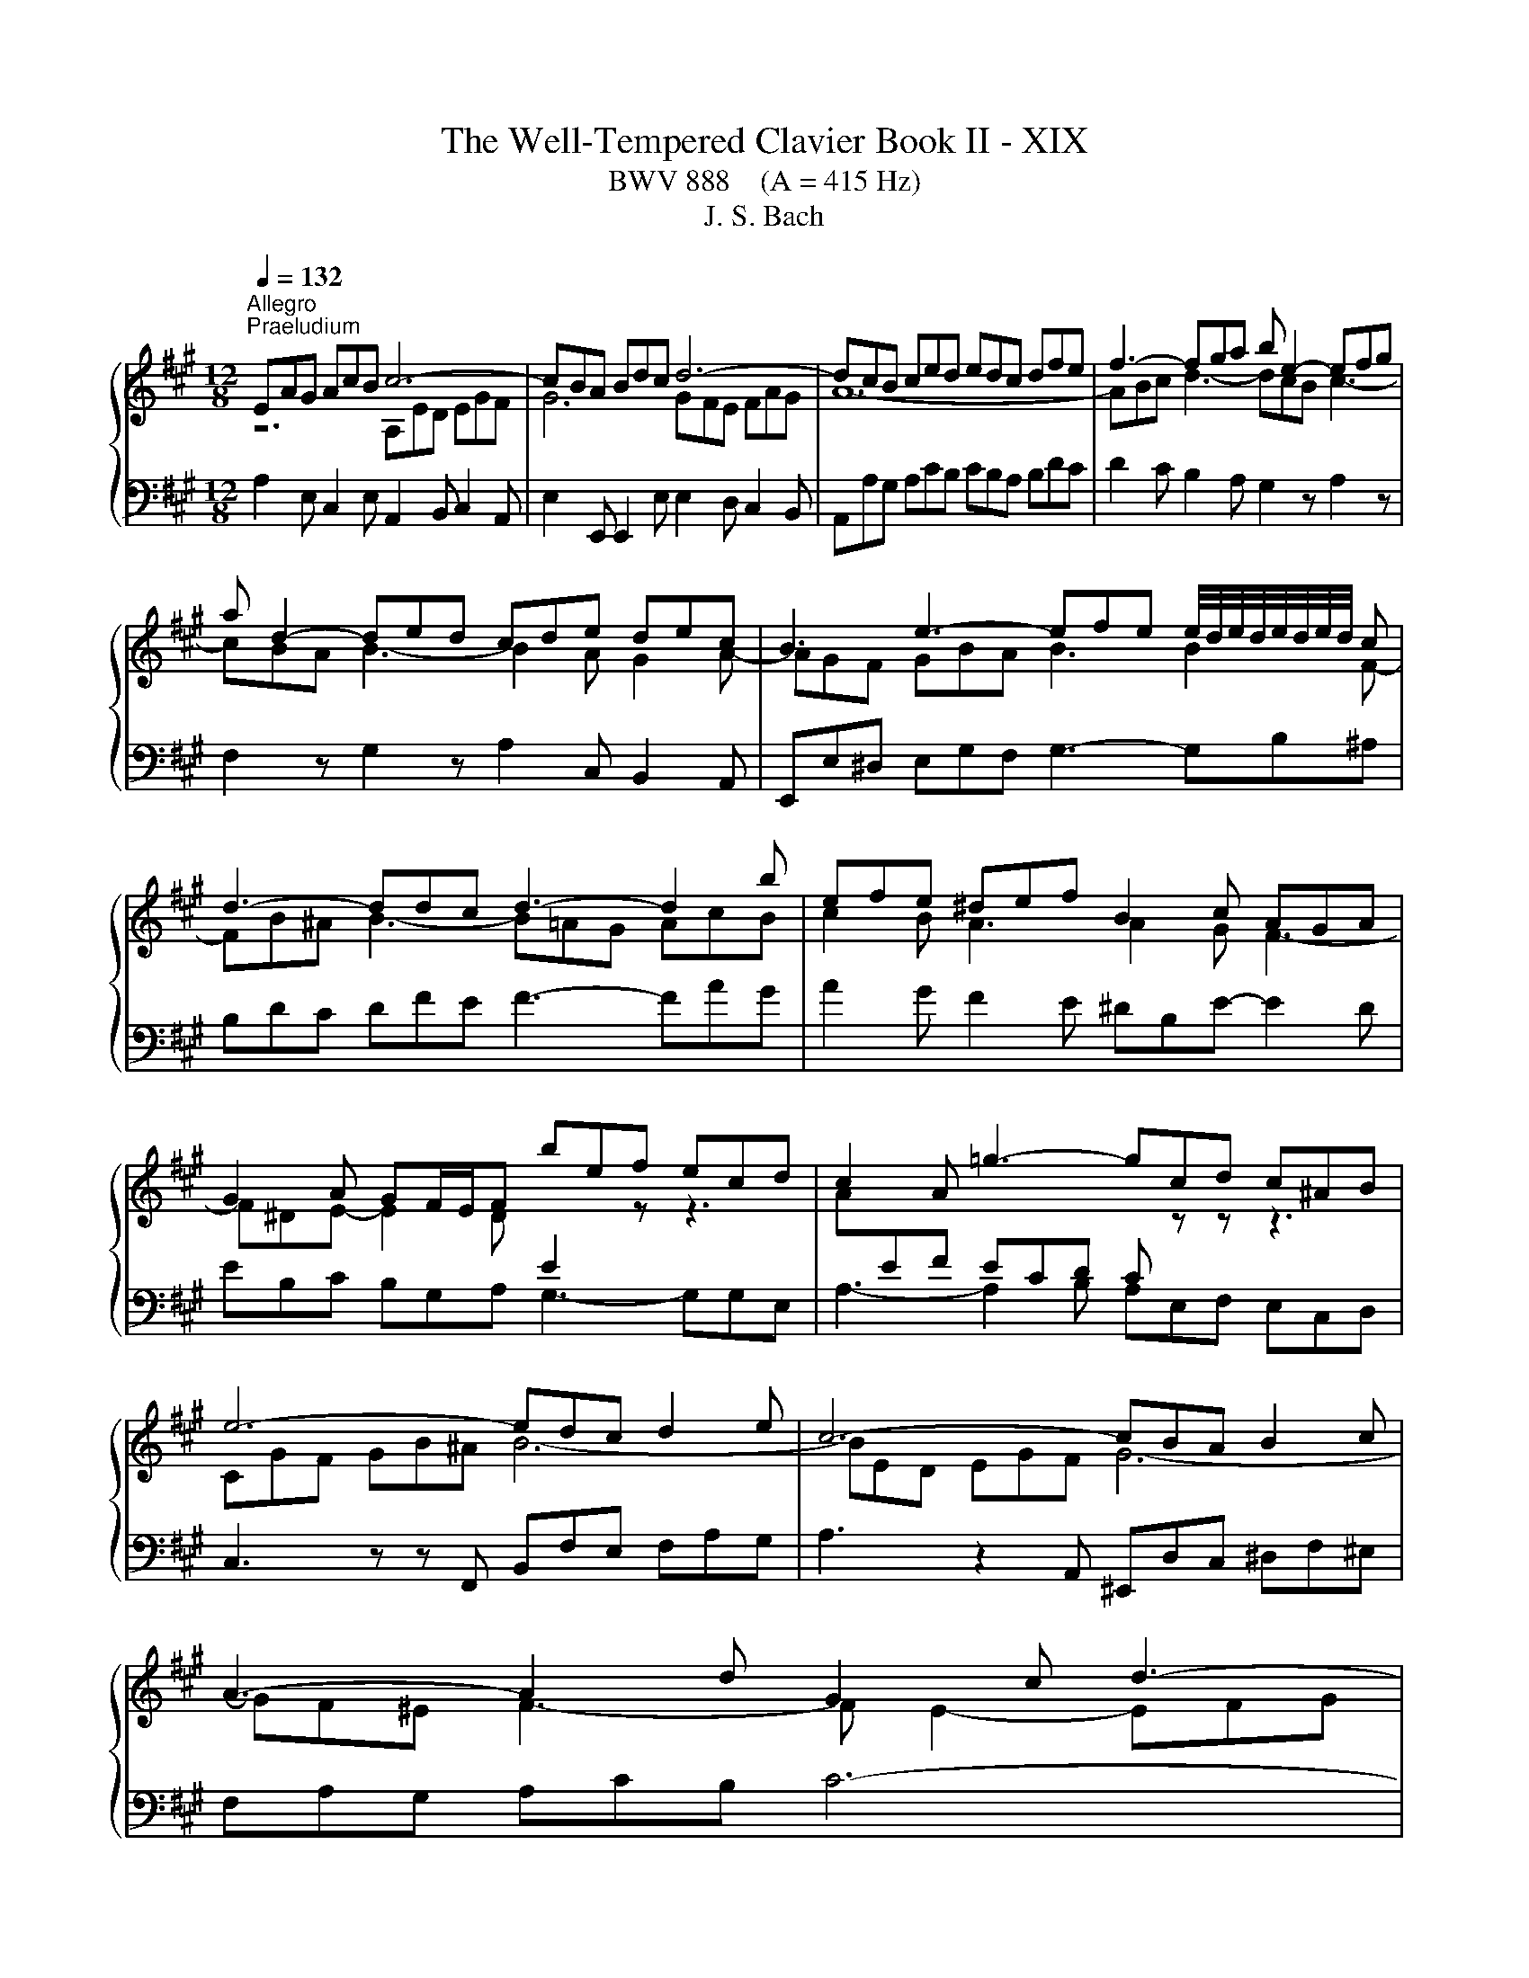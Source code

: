 X:1
T:The Well-Tempered Clavier Book II - XIX
T:BWV 888    (A = 415 Hz)
T:J. S. Bach
%%score { ( 1 2 4 ) | 3 }
L:1/8
Q:1/4=132
M:12/8
K:A
V:1 treble 
V:2 treble 
V:4 treble 
V:3 bass 
V:1
"^Allegro""^Praeludium" EAG AcB c6- | cBA Bdc d6- | dcB ced edc dfe | f3- fga b e2- efg | %4
 a d2- ded cde dec | B3 e3- efe e/4d/4e/4d/4e/4d/4e/4d/4 c | d3- ddc d3- d2 b | efe ^def B2 c AGA | %8
 G2 A GF/E/F bef ecd | c2 A =g3- gcd c^AB | e6- edc d2 e | c6- cBA B2 c | A3- A2 d G2 c d3- | %13
 d^Bc f3- f^d^e a3- | agf gab ^ecf- fge | f2 c f3- fed e3- | eGA d3- dcB c3- | cBA B3- BGA- A2 A | %18
{A} G3- G2 z z6 | EAG AcB c2 B ced | e/f/ =g2- g2 A eAB AF=G | F2 z z3 DA=G AcB | c6- cB^A Bdc | %23
 d12- | def =g3- gfe f3- | fed e3- e2 d c2 d- | dcB ced e3- e2 f | Be^d e3- e=dc dfe | %28
 f2 e d3- d2 c F2 B- | BEA- ABG A3 z3 | A,ED E=GF G3- GAC | DFE FA=G Adc dfe | fag a3- a6 | z12 | %34
[M:4/4][Q:1/4=100]"^Fuga" z8 | z4 z E/F/ G/F/E/G/ | F/A/G- G/B/A- A/c/B/A/ B/F/G/A/ | %37
 G/B/A/G/ A/E/F/=G/ F/A/^G/F/ G/^D/E/F/ | z A/B/ c/B/A/c/ B/d/c- c/e/d- | %39
 d/f/e/d/ e/B/c/d/ c/d/e/f/ e/a/g/f/ | g/f/e/^d/ e2- e>d e>d | e>c d2- d>^B c2- | %42
 c>^A B2- B/^E/F/G/ =A/G/F/A/ | G/B/A- A/c/B- B/d/c/B/ c/G/A/B/ | A4- A/c/B/A/ B/F/G/A/ | %45
 G4- G>G c>^d | ^B z ^d2- d/B/c/d/ c/f/e/d/ | e4- e/=g/f/e/ f/c/d/e/ | d4- d/f/e/d/ e/B/c/d/ | %49
 c/d/c/B/ A/G/F/E/ D/F/G/B/ E/G/^A/c/ | B2- B>B A2- A>A | G2- G>=G F2 z2 | F2 z2 z4 | %53
 z/ c/d/e/ f/e/d/f/ e/=g/f- f/a/g- | g/b/a/=g/ a/e/f/g/ f4- | f/f/e/^d/ e/B/c/=d/ c4- | %56
 c/=c/B/^A/ B/F/G/=A/ G>A B>^c | d>^d e>=f ^f4- | f/^d/e/f/ e/a/g/f/ g/f/e/d/ e/B/c/=d/ | %59
 d/A/A/B/ A/d/c/B/ c/B/A/G/ A/E/F/=G/ | F/A/B/c/ d2- d/G/A/B/ c/B/A/c/ | %61
 B/d/c- c/e/d- d/f/e/d/ e/B/c/d/ | c>B A/4G/4A/4G/4A/4G/4A/ !fermata!A4 |] %63
V:2
 z6 A,ED EGF | G6 GFE FAG | A12- | ABc d3- dcB c3- | cBA B3- B2 A G2 A- | AGF GBA B3 B2 F- | %6
 FB^A B3- B=AG AcB | c2 B A3 A2 G F3- | F^DE- E2 D[I:staff +1] E2[I:staff -1] z z3 | %9
 A[I:staff +1]EF ECD C[I:staff -1] z z z3 | CGF GB^A B6- | BED EGF G6- | GF^E F3- F E2- EFG | %13
 A3- AGF G3- G^EF | B6- B2 A G3 | A3- A2 A G3- GAG | F3- F2 F E3- E2 E | D3- D2 D C3 =CB,C | %18
 B,3 z z E BEF ECD | C2 B, C2 D EAG AcB | c3- c2 z z6 | A,DC DFE F6- | FED E=GF G6- | %23
 GFE F^A^G AGF GBA | B3- Bcd e A2- ABc | d =G2- GAG FGA GAF | E3 A3- ABA =GAF | =G3- GFG F3- F2 A | %28
 F^GA- AGB E3 D3 | C3 B,3[I:staff +1] A,E,F, E,C,D, | %30
 C,2[I:staff -1] z z3 EA,B,[I:staff +1] A,F,=G, | F,D,C, D,F,E, F,[I:staff -1]FE Fdc | f3- fed e6 | %33
 x12 |[M:4/4] x8 | x8 | x8 | x8 | E3 F G>G A>A | B2 z G A[I:staff +1]GA[I:staff -1]B | %40
 B2- B/A/G/B/ A/F/B- B/G/c- | cF- F>F E2- E>E | ^D2- D>=D C3 ^D | ^E>E F>F G2 z2 | %44
 z/ G/F/^E/ F/C/^D/=E/ D4- | D/G,/C/^D/ E/D/C/E/ D/F/E- E/G/F- | %46
 F/A/G/F/ G/^D/E/F/ E>[I:staff +1]G, ^A,^B, | C/^D/C/^B,/ C/G,/^A,/=B,/ A,[I:staff -1] z z2 | %48
 z/ c/B/^A/ B/F/G/=A/ G4 | A z z2 z4 | z z/ F/ =G2- G>^E F2- | F>^D E2- E=D/C/ B,/^A,/G,/F,/ | %52
 D/C/B,/^A,/ B,/E/D/C/ D/d/c/B/ c/G/A/B/ | A3 B c>c d>^d | e4- e/e/d/c/ d/A/B/c/ | %55
 B4- B/B/A/G/ A/E/F/=G/ | F4- F/B,/E/F/ G/F/E/=G/ | F/A/G- G/B/A- A/c/B/A/ B/F/G/A/ | %58
 G/A/[I:staff +1]G/F/ G/^D/E/F/ E[I:staff -1] z z2 | %59
 z/[I:staff +1] D/C/B,/ C/G,/A,/B,/ A,[I:staff -1] z z2 | z2 z/ A/G/F/ E2- E>F | G>G A>A B2 z2 | %62
 z/ A/G/F/ E/D/C/B,/ C4 |] %63
V:3
 A,2 E, C,2 E, A,,2 B,, C,2 A,, | E,2 E,, E,,2 E, E,2 D, C,2 B,, | A,,A,G, A,CB, CB,A, B,DC | %3
 D2 C B,2 A, G,2 z A,2 z | F,2 z G,2 z A,2 C, B,,2 A,, | E,,E,^D, E,G,F, G,3- G,B,^A, | %6
 B,DC DFE F3- FAG | A2 G F2 E ^DB,E- E2 D | EB,C B,G,A, G,3- G,G,E, | A,3- A,2 B, A,E,F, E,C,D, | %10
 C,3 z z F,, B,,F,E, F,A,G, | A,3 z2 A,, ^E,,D,C, ^D,F,^E, | F,A,G, A,CB, C6- | C12 | %14
 D3- DCB, C3- CCC, | F,A,G, A,CB, C3- CB,C | DB,C B,G,A, G,E,F, =G,A,G, | %17
 F,D,E, =F,=G,F, E,F,E, ^D,E,D, | E,B,,C, B,,G,,A,, G,,3- G,,2 E,, | A,,3 z3 A,,3 z3 | %20
 A,E,F, E,C,D, C,3- C,2 A,, | D,2 A,, F,,2 A,, D,,2 E,, F,,2 D,, | A,,2 A, A,2 A,, E,2 E E2 ^A, | %23
 B,B,,C, D,C,B,, F,E,D, E,=G,F, | =G,2 F, E,2 D, C,2 z D,2 z | B,,2 z C,2 z D,2 F,, E,,2 D,, | %26
 A,,A,G, A,CB, C3- C2 ^D | E,=G,F, G,B,^A, B,3- B,DC | D2 C B,2 A, G,E,A,- A,F,G, | %29
 A,2 F, D,2 E, A,,6- | A,,12- | A,,6- A,,2 A, A,2 A,, | A,,6- A,,C,E, A,3 | z12 | %34
[M:4/4] z A,/B,/ C/B,/A,/C/ B,/D/C- C/E/D- | D/F/E/D/ E/B,/C/D/ CA,B,C | DB,/E/ CF/C/ ^D/B,/ E2 D | %37
 E>B, CA, D>A, B,G, | C/D/C/B,/ A,>A, E>E, F,>F | G2 z E A,B,C^D | %40
 EE,/F,/ G,/F,/E,/G,/ F,/A,/G,- G,/B,/A,- | A,/=C/B,/A,/ B,/F,/G,/A,/ G,/B,/A,/G,/ A,/E,/F,/=G,/ | %42
 F,/A,/G,/F,/ G,/^D,/^E,/F,/ E,/C,/D,/E,/ F,>F, | C>C, D,>^D, E,>G, ^E,C, | %44
 F,>G, A,F, B,,>C, ^D,B,, | E,>^D, C,>C ^B,/G,/C/=B,/ A,/G,/A,/F,/ | G,>^D, ^B,,G,, C,4- | %47
 C, z z2 z z/ C/ ^A,F, | B,>F, D,B,, E,>B,, G,,E,, | %49
 A,,,/E,,/A,,/B,,/ C,/B,,/A,,/C,/ B,,/D,/C,- C,/E,/D,- | %50
 D,/F,/E,/^D,/ E,/B,,/C,/=D,/ C,/E,/D,/C,/ D,/A,,/B,,/C,/ | %51
 B,,/D,/C,/B,,/ C,/G,,/^A,,/B,,/ A,,/F,,/G,,/A,,/ G,,/C,/B,,/A,,/ | %52
 B,,/C,/D,/E,/ D,/=G,/F,/E,/ F,/^G,/A,/B,/ A,/D/C/B,/ | C/A,/B,/C/ D>D, A,>^A, B,>B,, | %54
 =C,>=C ^C>A, D/C/B,/A,/ B,/F,/G,/A,/ | G,/A,/G,/F,/ G,/B,/A,/G,/ A,/G,/F,/E,/ F,/C,/^D,/E,/ | %56
 ^D,/E,/D,/C,/ D,/F,/E,/D,/ E,>E,, E,>^A,, | B,,>B, C>C, D,>D ^D>^D, | %58
 E, z/ z z2 F,/G,/A,/ G,/B,/A,/G,/ | A,2 z2 z/ B,,/C,/D,/ C,/E,/D,/C,/ | %60
 D,/C,/B,,/A,,/ B,,/F,,/G,,/A,,/ G,,/E,,/F,,/G,,/ A,,/B,,/C,/A,,/ | %61
 E,>E,, F,,>F, G,/A,/G,/F,/ E,/D,/C,/B,,/ | A,,D, E,2 !fermata!A,,4 |] %63
V:4
 x12 | x12 | x12 | x12 | x12 | x12 | x12 | x12 | x12 | x12 | x12 | x12 | x12 | x12 | x12 | x12 | %16
 x12 | x12 | x12 | x12 | x12 | x12 | x12 | x12 | x12 | x12 | x12 | x12 | x12 | x12 | x12 | x12 | %32
 d3- dcB c6 | x12 |[M:4/4] x8 | x8 | x8 | x8 | x8 | x8 | x8 | x8 | x8 | x8 | x8 | x8 | x8 | x8 | %48
 x8 | x8 | x8 | x8 | x8 | x8 | x8 | x8 | x8 | x8 | x8 | x8 | x8 | x8 | x8 |] %63

